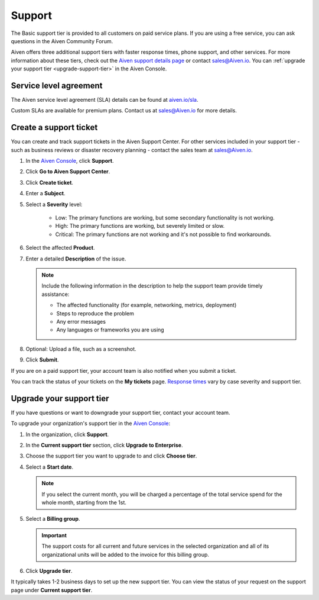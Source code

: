 Support 
========

The Basic support tier is provided to all customers on paid service plans. If you are using a free service, you can ask questions in the Aiven Community Forum. 

Aiven offers three additional support tiers with faster response times, phone support, and other services. For more information about these tiers, check out the `Aiven support details page <https://aiven.io/support-services>`_ or contact sales@Aiven.io. You can :ref:`upgrade your support tier <upgrade-support-tier>` in the Aiven Console.

Service level agreement
~~~~~~~~~~~~~~~~~~~~~~~~

The Aiven service level agreement (SLA) details can be found at `aiven.io/sla <https://aiven.io/sla>`_.

Custom SLAs are available for premium plans. Contact us at sales@Aiven.io for more details.

Create a support ticket
~~~~~~~~~~~~~~~~~~~~~~~~

You can create and track support tickets in the Aiven Support Center. For other services included in your support tier - such as business reviews or disaster recovery planning - contact the sales team at sales@Aiven.io.

#. In the `Aiven Console <https://console.aiven.io/>`_, click **Support**.

#. Click **Go to Aiven Support Center**.

#. Click **Create ticket**. 

#. Enter a **Subject**.

#. Select a **Severity** level:

    * Low: The primary functions are working, but some secondary functionality is not working.
    * High: The primary functions are working, but severely limited or slow.
    * Critical: The primary functions are not working and it's not possible to find workarounds.

#. Select the affected **Product**.

#. Enter a detailed **Description** of the issue. 

   .. note::

    Include the following information in the description to help the support team provide timely assistance:
   
    * The affected functionality (for example, networking, metrics, deployment)
    * Steps to reproduce the problem
    * Any error messages
    * Any languages or frameworks you are using

#. Optional: Upload a file, such as a screenshot.

#. Click **Submit**. 

If you are on a paid support tier, your account team is also notified when you submit a ticket. 

You can track the status of your tickets on the **My tickets** page. `Response times <https://aiven.io/support-services>`_ vary by case severity and support tier. 


.. _upgrade-support-tier:

Upgrade your support tier
~~~~~~~~~~~~~~~~~~~~~~~~~~

If you have questions or want to downgrade your support tier, contact your account team. 

To upgrade your organization's support tier in the `Aiven Console <https://console.aiven.io/>`_:

#. In the organization, click **Support**.

#. In the **Current support tier** section, click **Upgrade to Enterprise**. 

#. Choose the support tier you want to upgrade to and click **Choose tier**. 

#. Select a **Start date**. 
    
   .. note::
    If you select the current month, you will be charged a percentage of the total service spend for the whole month, starting from the 1st.

#. Select a **Billing group**. 

   .. important::
    The support costs for all current and future services in the selected organization and all of its organizational units will be added to the invoice for this billing group.

#. Click **Upgrade tier**.

It typically takes 1-2 business days to set up the new support tier. You can view the status of your request on the support page under **Current support tier**.